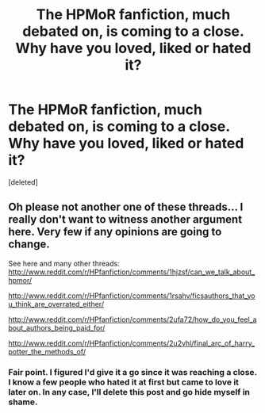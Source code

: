 #+TITLE: The HPMoR fanfiction, much debated on, is coming to a close. Why have you loved, liked or hated it?

* The HPMoR fanfiction, much debated on, is coming to a close. Why have you loved, liked or hated it?
:PROPERTIES:
:Score: 0
:DateUnix: 1425008465.0
:DateShort: 2015-Feb-27
:FlairText: Discussion
:END:
[deleted]


** Oh please not another one of these threads... I really don't want to witness another argument here. Very few if any opinions are going to change.

See here and many other threads: [[http://www.reddit.com/r/HPfanfiction/comments/1hjzsf/can_we_talk_about_hpmor/]]

[[http://www.reddit.com/r/HPfanfiction/comments/1rsahv/ficsauthors_that_you_think_are_overrated_either/]]

[[http://www.reddit.com/r/HPfanfiction/comments/2ufa72/how_do_you_feel_about_authors_being_paid_for/]]

[[http://www.reddit.com/r/HPfanfiction/comments/2u2vhl/final_arc_of_harry_potter_the_methods_of/]]
:PROPERTIES:
:Author: flame7926
:Score: 1
:DateUnix: 1425010841.0
:DateShort: 2015-Feb-27
:END:

*** Fair point. I figured I'd give it a go since it was reaching a close. I know a few people who hated it at first but came to love it later on. In any case, I'll delete this post and go hide myself in shame.
:PROPERTIES:
:Author: JacElli
:Score: 1
:DateUnix: 1425012275.0
:DateShort: 2015-Feb-27
:END:
